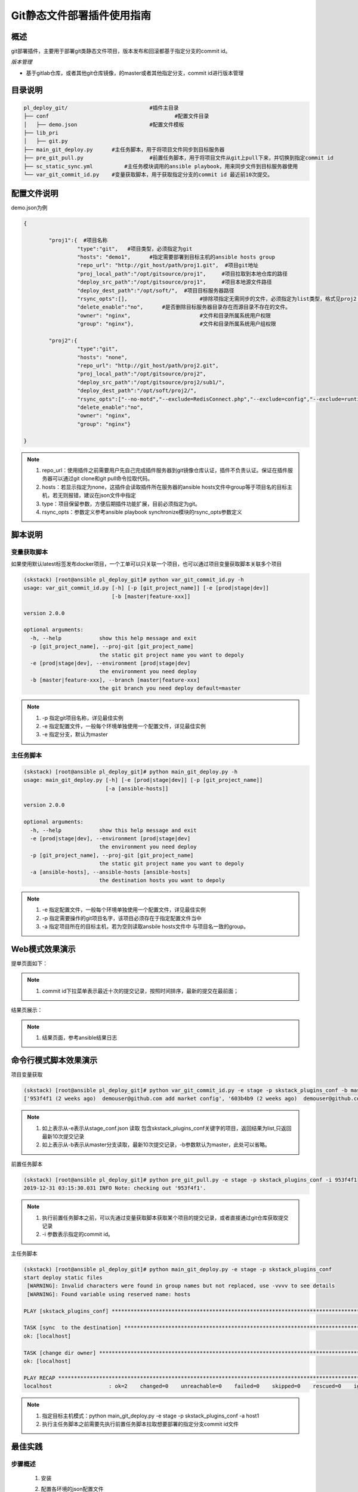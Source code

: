Git静态文件部署插件使用指南
==============================

概述
--------------------------------

git部署插件，主要用于部署git类静态文件项目，版本发布和回滚都基于指定分支的commit id。



*版本管理*

- 基于gitlab仓库，或者其他git仓库镜像，的master或者其他指定分支，commit id进行版本管理




目录说明
--------------------------------

.. code-block::	bash
	
	pl_deploy_git/				#插件主目录
	├── conf					#配置文件目录
	│   ├── demo.json			#配置文件模板
	├── lib_pri
	│   ├── git.py
	├── main_git_deploy.py      #主任务脚本，用于将项目文件同步到目标服务器
	├── pre_git_pull.py			#前置任务脚本，用于将项目文件从git上pull下来，并切换到指定commit id
	├── sc_static_sync.yml		#主任务模块调用的ansible playbook，用来同步文件到目标服务器使用
	└── var_git_commit_id.py    #变量获取脚本，用于获取指定分支的commit id 最近前10次提交。
	


配置文件说明
--------------------------------

demo.json为例

.. code-block:: python

	{
	
		"proj1":{  #项目名称
			 "type":"git",   #项目类型，必须指定为git
			 "hosts": "demo1",	#指定需要部署到目标主机的ansible hosts group
			 "repo_url": "http://git_host/path/proj1.git",  #项目git地址
			 "proj_local_path":"/opt/gitsource/proj1",     #项目拉取到本地仓库的路径
			 "deploy_src_path":"/opt/gitsource/proj1",     #项目本地源文件路径
			 "deploy_dest_path":"/opt/soft/",  #项目目标服务器路径
			 "rsync_opts":[],  			#排除项指定无需同步的文件，必须指定为list类型，格式见proj2；空list表示没有文件排除，整个源目录同步，.
			 "delete_enable":"no",      #是否删除目标服务器目录存在而源目录不存在的文件。
			 "owner": "nginx",			#文件和目录所属系统用户权限
			 "group": "nginx"},			#文件和目录所属系统用户组权限
		
		"proj2":{
			 "type":"git",
			 "hosts": "none",	
			 "repo_url": "http://git_host/path/proj2.git",
			 "proj_local_path":"/opt/gitsource/proj2",
			 "deploy_src_path":"/opt/gitsource/proj2/sub1/",
			 "deploy_dest_path":"/opt/soft/proj2/",
			 "rsync_opts":["--no-motd","--exclude=RedisConnect.php","--exclude=config","--exclude=runtime"],
			 "delete_enable":"no",
			 "owner": "nginx",
			 "group": "nginx"}
	
	}


.. note::
	  #. repo_url：使用插件之前需要用户先自己完成插件服务器到git镜像仓库认证，插件不负责认证。保证在插件服务器可以通过git clone和git pull命令拉取代码。
	  #. hosts：若显示指定为none，这插件会读取插件所在服务器的ansible hosts文件中group等于项目名的目标主机，若无则报错，建议在json文件中指定
	  #. type：项目保留参数，方便后期插件功能扩展，目前必须指定为git。
	  #. rsync_opts：参数定义参考ansible playbook synchronize模块的rsync_opts参数定义

..

脚本说明
--------------------------------

变量获取脚本
^^^^^^^^^^^^^^^^^^^^^^^^^^^^^^^^^

如果使用默认latest标签发布docker项目，一个工单可以只关联一个项目，也可以通过项目变量获取脚本关联多个项目

.. code-block::	bash

	(skstack) [root@ansible pl_deploy_git]# python var_git_commit_id.py -h
	usage: var_git_commit_id.py [-h] [-p [git_project_name]] [-e [prod|stage|dev]]
	                            [-b [master|feature-xxx]]
	
	version 2.0.0
	
	optional arguments:
	  -h, --help            show this help message and exit
	  -p [git_project_name], --proj-git [git_project_name]
	                        the static git project name you want to depoly
	  -e [prod|stage|dev], --environment [prod|stage|dev]
	                        the environment you need deploy
	  -b [master|feature-xxx], --branch [master|feature-xxx]
	                        the git branch you need deploy default=master

.. note::
	  #. -p 指定git项目名称，详见最佳实例
	  #. -e 指定配置文件，一般每个环境单独使用一个配置文件，详见最佳实例
	  #. -e 指定分支，默认为master
..

主任务脚本
^^^^^^^^^^^^^^^^^^^^^^^^^^^^^^^^^

.. code-block::	bash

	(skstack) [root@ansible pl_deploy_git]# python main_git_deploy.py -h
	usage: main_git_deploy.py [-h] [-e [prod|stage|dev]] [-p [git_project_name]]
	                          [-a [ansible-hosts]]
	
	version 2.0.0
	
	optional arguments:
	  -h, --help            show this help message and exit
	  -e [prod|stage|dev], --environment [prod|stage|dev]
	                        the environment you need deploy
	  -p [git_project_name], --proj-git [git_project_name]
	                        the static git project name you want to depoly
	  -a [ansible-hosts], --ansible-hosts [ansible-hosts]
	                        the destination hosts you want to depoly
		
.. note::
	  #. -e 指定配置文件，一般每个环境单独使用一个配置文件，详见最佳实例
	  #. -p 指定需要操作的git项目名字，该项目必须存在于指定配置文件当中
	  #. -a 指定项目所在的目标主机，若为空则读取ansbile hosts文件中 与项目名一致的group。
..	





Web模式效果演示
--------------------------------

提单页面如下：

.. image:: _images/git_submit.png
   :alt: image not found

.. note::
	  #. commit id下拉菜单表示最近十次的提交记录，按照时间排序，最新的提交在最前面；

结果页展示：

.. image:: _images/git_result.png
   :alt: image not found
   
.. note::
	  #. 结果页面，参考ansible结果日志


 

命令行模式脚本效果演示
--------------------------------

项目变量获取

.. code-block::	bash
 
	(skstack) [root@ansible pl_deploy_git]# python var_git_commit_id.py -e stage -p skstack_plugins_conf -b master
	['953f4f1 (2 weeks ago)  demouser@github.com add market config', '603b4b9 (2 weeks ago)  demouser@github.com add payment config', .........]

	
.. note::
	  #. 如上表示从-e表示从stage_conf.json 读取 包含skstack_plugins_conf关键字的项目，返回结果为list,只返回最新10次提交记录
	  #. 如上表示从-b表示从master分支读取，最新10次提交记录，-b参数默认为master，此处可以省略。
	  
	  
前置任务脚本

.. code-block::	bash

	(skstack) [root@ansible pl_deploy_git]# python pre_git_pull.py -e stage -p skstack_plugins_conf -i 953f4f1
	2019-12-31 03:15:30.031 INFO Note: checking out '953f4f1'.	  
	
.. note::
	  #. 执行前置任务脚本之前，可以先通过变量获取脚本获取某个项目的提交记录，或者直接通过git仓库获取提交记录
	  #. -i 参数表示指定的commit id。

主任务脚本

.. code-block::	bash

	(skstack) [root@ansible pl_deploy_git]# python main_git_deploy.py -e stage -p skstack_plugins_conf
	start deploy static files
	 [WARNING]: Invalid characters were found in group names but not replaced, use -vvvv to see details
	 [WARNING]: Found variable using reserved name: hosts
	
	PLAY [skstack_plugins_conf] ********************************************************************************************************************************************************************************************
	
	TASK [sync  to the destination] ****************************************************************************************************************************************************************************************
	ok: [localhost]
	
	TASK [change dir owner] ************************************************************************************************************************************************************************************************
	ok: [localhost]
	
	PLAY RECAP *************************************************************************************************************************************************************************************************************
	localhost                  : ok=2    changed=0    unreachable=0    failed=0    skipped=0    rescued=0    ignored=0



.. note::
	  #. 指定目标主机模式：python main_git_deploy.py -e stage -p skstack_plugins_conf -a host1
	  #. 执行主任务脚本之前需要先执行前置任务脚本拉取想要部署的指定分支commit id文件


最佳实践
--------------------------------

步骤概述
^^^^^^^^^^^^^^^^^^^^^^^^^^^^^^^^^

 #. 安装
 #. 配置各环境的json配置文件
 #. 各项目git镜像仓库认证
 #. 项目变量获取脚本测试
 #. 前置任务、主任务脚本测试
 #. 配置skstack web工单系统将各项目注册到工单系统，以方便用户通过web完成自动化发布流程，配置步骤如下：
 
	 - 注册工单可选变量并校验
	 -  配置变量组管理工单可选变量
	 - 配置工单，关联变量组、主任务运行脚本、和相关运行参数


安装
^^^^^^^^^^^^^^^^^^^^^^^^^^^^^^^^^

 #. 不同环境单独使用一台ansible服务器作为作为配置管理服务器；如prod一台ansible， stage一台ansible。
 #. 将skstack_plugins插件库安装到ansible服务器的/opt/soft/目录，并创建/opt/gitsource/目录作为git项目文件的临时版本库。
 #. skstack web将不同环境的ansible服务器（插件库所在服务器）注册到skstack 工单系统

配置文件
^^^^^^^^^^^^^^^^^^^^^^^^^^^^^^^^^

::

	如生产环境代号prod 准生产环境为stage，可以为每个环境单独准备一份配置文件；
	复制demo.json生成两个配置文件：prod_conf.json  stage_conf.json。配置文件必须以_conf.json 结尾，否则插件库中的脚本不会识别
	具体配置参数，参考配置文件说明章节


Git镜像仓库认证
^^^^^^^^^^^^^^^^^^^^^^^^^^^^^^^^^

各环境json配置文件指定插件git本地仓库地址 "proj_local_path":"/opt/gitsource/proj1", 进入仓库地址，并执行git clone，git pull命令，人工完成到git仓库的认证，保证后续执行git pull无需再次输入密码。

项目变量获取脚本测试
^^^^^^^^^^^^^^^^^^^^^^^^^^^^^^^^^

使用项目变量获取脚本检查是否可以获取到指定关键字项目列表，详见命令行模式脚本效果演示章节

任务脚本功能测试
^^^^^^^^^^^^^^^^^^^^^^^^^^^^^^^^^

 #.使用前置任务脚本测试，保证指定配置文件的项目可以切换到指定分支
 #.使用主任务脚本保证，可以将发布插件本地仓库的文件同步到目标服务器；
 #.使用方法详见命令行模式脚本效果演示章节

.. note::
	  #. 执行主任务脚本之前，需先完成ansible服务器到目标服务器的认证，保证ansible可以管理目标服务器


Skstack Web工单系统配置
^^^^^^^^^^^^^^^^^^^^^^^^^^^^^^^^^


  
1 注册工单可选变量并校验，需要配置两个可选变量，参数配置如下：

::

	 变量名：skstack_conf_git
	 变量表单标签名字：Git CommitId
	描述：skstack_conf项目最新10次git提交记录变量list
	变量取值方法：脚本生成
	变量表单类型：单选select2下拉框
	变量值：为空（因这里使用脚本生成可选变量，非管理员定义，所以无需定义）
	变量获取脚本：python /opt/soft/skstack_plugins/pl_deploy_git/var_git_commit_id.py -e prod -p skstack_plugins_conf
	所属环境：PROD （若无请先添加环境分类）
	所属分类：DeployGit （若无请先添加用途分类）
	

 
2 配置变量组管理工单可选变量

::

	名字：skstack_conf_public
	描述：skstack_conf工单使用的提供给用户的可选变量组
	变量：skstack_conf_git  （关联上述步骤配置的变量）
	所属环境：PROD （若无请先添加环境分类）
	所属分类：DeployGit （若无请先添加用途分类）

 
3 配置工单，关联变量组、主任务运行脚本、和相关运行参数

::

	工单名字：skstack_plugins_conf
	项目描述：改工单所发布的项目进行简要描述，方便提单用户通过帮助按钮阅读
	提单权限用户：选择具有提单权限的用户组，需要先到用户管理界面添加相关用户组
	项目环境：PROD
	项目分类：DeployGit
	是否激活工单：激活   #未激活工单，提单用户无法看到
	内置变量：{"GitProjName":"skstack_plugins_conf"}
	可选参数组：skstack_conf_public
	前置任务：/root/.virtualenvs/skstack/bin/python /opt/soft/skstack_plugins/pl_deploy_git/pre_git_pull.py -e prod -p {GitProjName} -i '{skstack_conf_git}'
	主任务：/root/.virtualenvs/skstack/bin/python /opt/soft/skstack_plugins/pl_deploy_git/main_git_deploy.py -e prod -p {GitProjName}
	后置任务：留空
	是否开启审核：此处不勾选，若需使用审核流程，可参考用户系统，审核流程配置环节
	审核流程：若需使用审核流程，可参考用户系统，审核流程配置环节
	其余选项：参考用户手册》工单配置；选择是否使用开启其他附加功能
	配置中心：若skstack_plugins插件库和skstack web平台不在同一台服务器此处需要选择插件库所在的服务器，默认为空表示，插件库和skstack web工单系统共用一个操作系统实例

.. note::
	  #. 前置任务传递git变量时，请务必使用单引号引用，如：'{skstack_conf_git}'；原因： git变量获取脚本将会提取commit id、提交时间、提交用户、提交评论信息，需要使用单引号进行转义特殊字符


